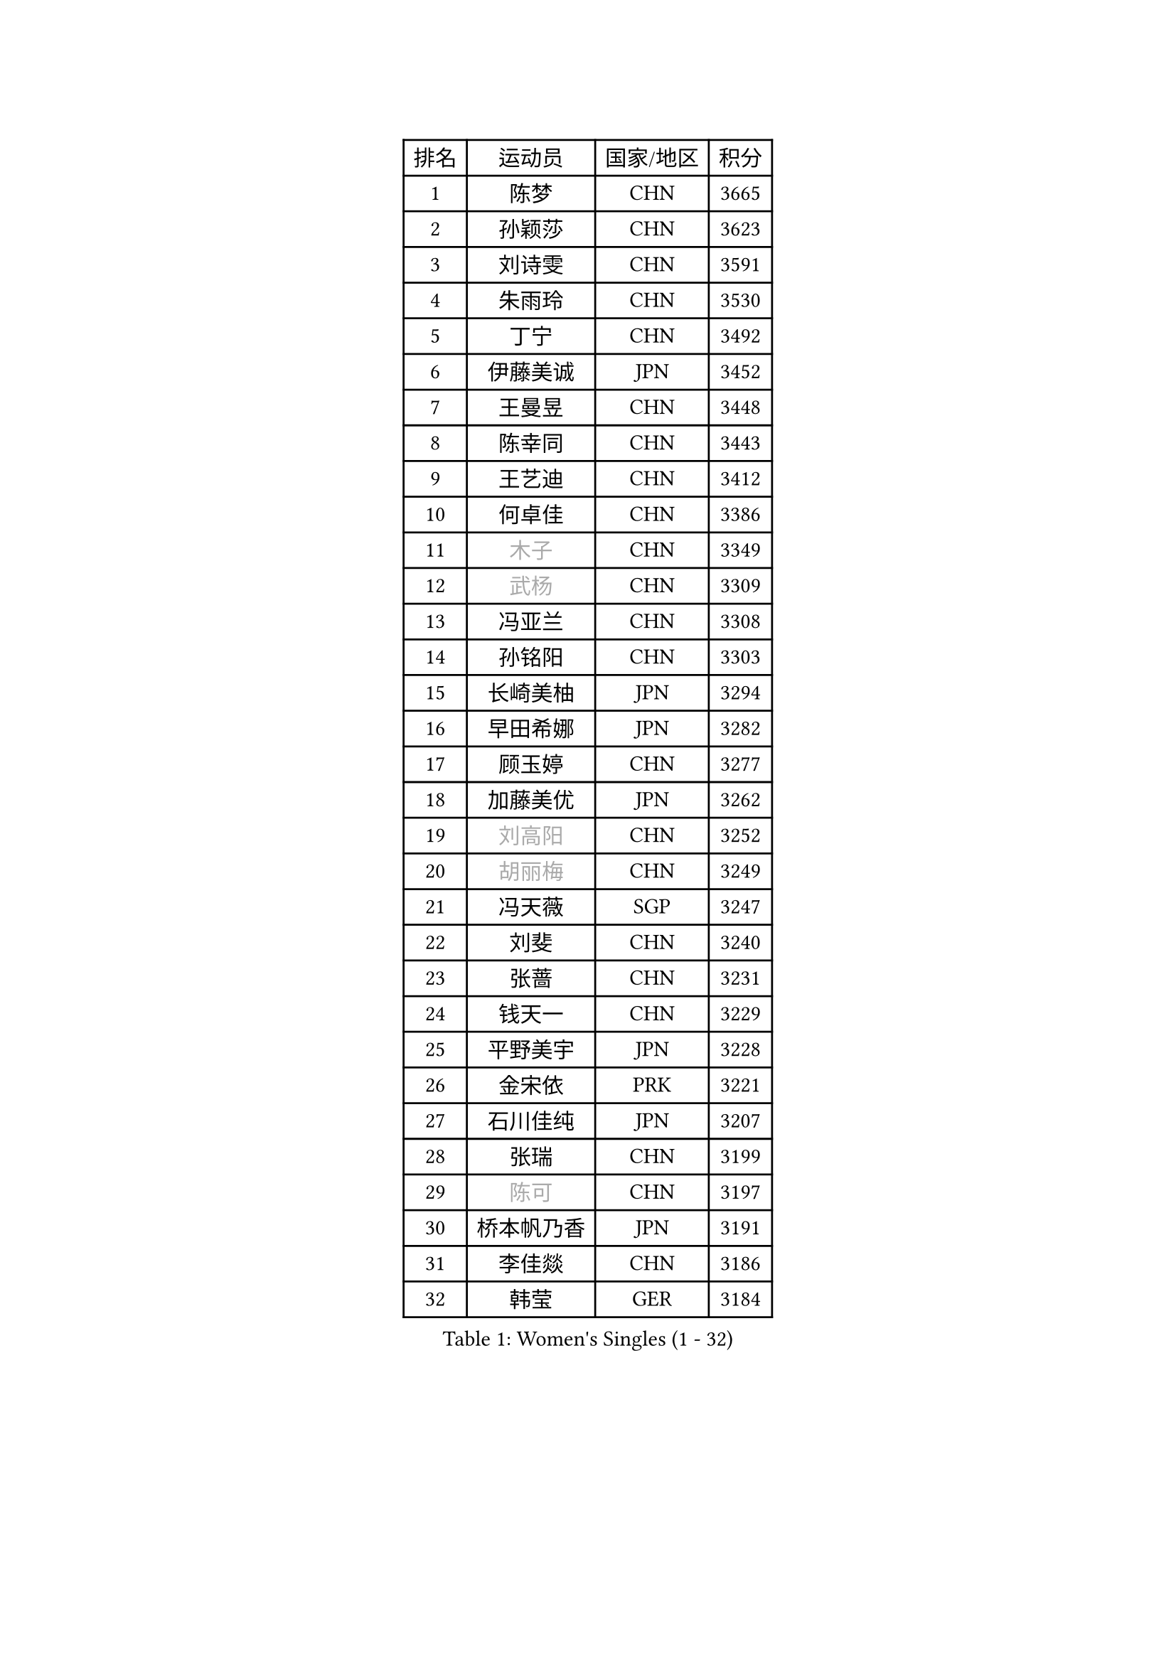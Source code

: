 
#set text(font: ("Courier New", "NSimSun"))
#figure(
  caption: "Women's Singles (1 - 32)",
    table(
      columns: 4,
      [排名], [运动员], [国家/地区], [积分],
      [1], [陈梦], [CHN], [3665],
      [2], [孙颖莎], [CHN], [3623],
      [3], [刘诗雯], [CHN], [3591],
      [4], [朱雨玲], [CHN], [3530],
      [5], [丁宁], [CHN], [3492],
      [6], [伊藤美诚], [JPN], [3452],
      [7], [王曼昱], [CHN], [3448],
      [8], [陈幸同], [CHN], [3443],
      [9], [王艺迪], [CHN], [3412],
      [10], [何卓佳], [CHN], [3386],
      [11], [#text(gray, "木子")], [CHN], [3349],
      [12], [#text(gray, "武杨")], [CHN], [3309],
      [13], [冯亚兰], [CHN], [3308],
      [14], [孙铭阳], [CHN], [3303],
      [15], [长崎美柚], [JPN], [3294],
      [16], [早田希娜], [JPN], [3282],
      [17], [顾玉婷], [CHN], [3277],
      [18], [加藤美优], [JPN], [3262],
      [19], [#text(gray, "刘高阳")], [CHN], [3252],
      [20], [#text(gray, "胡丽梅")], [CHN], [3249],
      [21], [冯天薇], [SGP], [3247],
      [22], [刘斐], [CHN], [3240],
      [23], [张蔷], [CHN], [3231],
      [24], [钱天一], [CHN], [3229],
      [25], [平野美宇], [JPN], [3228],
      [26], [金宋依], [PRK], [3221],
      [27], [石川佳纯], [JPN], [3207],
      [28], [张瑞], [CHN], [3199],
      [29], [#text(gray, "陈可")], [CHN], [3197],
      [30], [桥本帆乃香], [JPN], [3191],
      [31], [李佳燚], [CHN], [3186],
      [32], [韩莹], [GER], [3184],
    )
  )#pagebreak()

#set text(font: ("Courier New", "NSimSun"))
#figure(
  caption: "Women's Singles (33 - 64)",
    table(
      columns: 4,
      [排名], [运动员], [国家/地区], [积分],
      [33], [杨晓欣], [MON], [3174],
      [34], [傅玉], [POR], [3159],
      [35], [佐藤瞳], [JPN], [3156],
      [36], [LIU Xi], [CHN], [3126],
      [37], [车晓曦], [CHN], [3125],
      [38], [于梦雨], [SGP], [3125],
      [39], [郑怡静], [TPE], [3123],
      [40], [田志希], [KOR], [3120],
      [41], [倪夏莲], [LUX], [3119],
      [42], [木原美悠], [JPN], [3118],
      [43], [CHA Hyo Sim], [PRK], [3117],
      [44], [单晓娜], [GER], [3117],
      [45], [李倩], [POL], [3115],
      [46], [#text(gray, "侯美玲")], [TUR], [3106],
      [47], [范思琦], [CHN], [3098],
      [48], [刘炜珊], [CHN], [3097],
      [49], [安藤南], [JPN], [3093],
      [50], [#text(gray, "GU Ruochen")], [CHN], [3089],
      [51], [佩特丽莎 索尔佳], [GER], [3086],
      [52], [李洁], [NED], [3067],
      [53], [梁夏银], [KOR], [3059],
      [54], [KIM Nam Hae], [PRK], [3058],
      [55], [EKHOLM Matilda], [SWE], [3053],
      [56], [#text(gray, "李芬")], [SWE], [3050],
      [57], [陈熠], [CHN], [3050],
      [58], [芝田沙季], [JPN], [3050],
      [59], [索菲亚 波尔卡诺娃], [AUT], [3049],
      [60], [伯纳黛特 斯佐科斯], [ROU], [3045],
      [61], [杜凯琹], [HKG], [3038],
      [62], [李佼], [NED], [3038],
      [63], [PESOTSKA Margaryta], [UKR], [3031],
      [64], [妮娜 米特兰姆], [GER], [3021],
    )
  )#pagebreak()

#set text(font: ("Courier New", "NSimSun"))
#figure(
  caption: "Women's Singles (65 - 96)",
    table(
      columns: 4,
      [排名], [运动员], [国家/地区], [积分],
      [65], [徐孝元], [KOR], [3019],
      [66], [#text(gray, "MATSUDAIRA Shiho")], [JPN], [3018],
      [67], [森樱], [JPN], [3014],
      [68], [崔孝珠], [KOR], [3008],
      [69], [MONTEIRO DODEAN Daniela], [ROU], [3007],
      [70], [陈思羽], [TPE], [2998],
      [71], [ODO Satsuki], [JPN], [2995],
      [72], [小盐遥菜], [JPN], [2994],
      [73], [李皓晴], [HKG], [2994],
      [74], [KIM Hayeong], [KOR], [2993],
      [75], [EERLAND Britt], [NED], [2992],
      [76], [SOO Wai Yam Minnie], [HKG], [2992],
      [77], [LEE Eunhye], [KOR], [2986],
      [78], [曾尖], [SGP], [2986],
      [79], [浜本由惟], [JPN], [2985],
      [80], [LIU Xin], [CHN], [2973],
      [81], [朱成竹], [HKG], [2968],
      [82], [伊丽莎白 萨玛拉], [ROU], [2968],
      [83], [BILENKO Tetyana], [UKR], [2961],
      [84], [#text(gray, "LI Jiayuan")], [CHN], [2961],
      [85], [CHENG Hsien-Tzu], [TPE], [2960],
      [86], [袁嘉楠], [FRA], [2959],
      [87], [张安], [USA], [2956],
      [88], [SHAO Jieni], [POR], [2956],
      [89], [POTA Georgina], [HUN], [2956],
      [90], [VOROBEVA Olga], [RUS], [2949],
      [91], [#text(gray, "HUANG Yingqi")], [CHN], [2948],
      [92], [LIU Hsing-Yin], [TPE], [2948],
      [93], [#text(gray, "LANG Kristin")], [GER], [2942],
      [94], [李时温], [KOR], [2934],
      [95], [MAEDA Miyu], [JPN], [2933],
      [96], [刘佳], [AUT], [2931],
    )
  )#pagebreak()

#set text(font: ("Courier New", "NSimSun"))
#figure(
  caption: "Women's Singles (97 - 128)",
    table(
      columns: 4,
      [排名], [运动员], [国家/地区], [积分],
      [97], [KIM Byeolnim], [KOR], [2931],
      [98], [#text(gray, "MORIZONO Mizuki")], [JPN], [2930],
      [99], [PARANANG Orawan], [THA], [2930],
      [100], [BATRA Manika], [IND], [2929],
      [101], [申裕斌], [KOR], [2929],
      [102], [MATELOVA Hana], [CZE], [2927],
      [103], [BALAZOVA Barbora], [SVK], [2908],
      [104], [WINTER Sabine], [GER], [2907],
      [105], [GRZYBOWSKA-FRANC Katarzyna], [POL], [2906],
      [106], [边宋京], [PRK], [2905],
      [107], [#text(gray, "KIM Youjin")], [KOR], [2897],
      [108], [YOO Eunchong], [KOR], [2897],
      [109], [WU Yue], [USA], [2896],
      [110], [MIKHAILOVA Polina], [RUS], [2895],
      [111], [YOON Hyobin], [KOR], [2890],
      [112], [#text(gray, "森田美咲")], [JPN], [2890],
      [113], [#text(gray, "NARUMOTO Ayami")], [JPN], [2885],
      [114], [SUN Jiayi], [CRO], [2885],
      [115], [#text(gray, "MA Wenting")], [NOR], [2880],
      [116], [张默], [CAN], [2880],
      [117], [郭雨涵], [CHN], [2870],
      [118], [LI Xiang], [ITA], [2869],
      [119], [#text(gray, "SOMA Yumeno")], [JPN], [2866],
      [120], [SHIOMI Maki], [JPN], [2863],
      [121], [王 艾米], [USA], [2861],
      [122], [#text(gray, "PARK Joohyun")], [KOR], [2861],
      [123], [TRIGOLOS Daria], [BLR], [2861],
      [124], [BERGSTROM Linda], [SWE], [2856],
      [125], [SAWETTABUT Suthasini], [THA], [2855],
      [126], [MADARASZ Dora], [HUN], [2855],
      [127], [高桥 布鲁娜], [BRA], [2854],
      [128], [#text(gray, "KATO Kyoka")], [JPN], [2853],
    )
  )